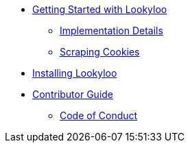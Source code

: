 * xref:overview.adoc[Getting Started with Lookyloo]
** xref:implementation-details.adoc[Implementation Details]
** xref:cookies.adoc[Scraping Cookies]
* xref:insatllation.adoc[Installing Lookyloo]
* xref:contributor-guide.adoc[Contributor Guide]
** xref:code-conduct.adoc[Code of Conduct]
